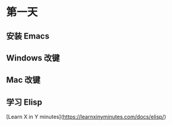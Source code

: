 * 第一天
** 安装 Emacs
** Windows 改键
** Mac 改键
** 学习 Elisp
[Learn X in Y minutes](https://learnxinyminutes.com/docs/elisp/)
